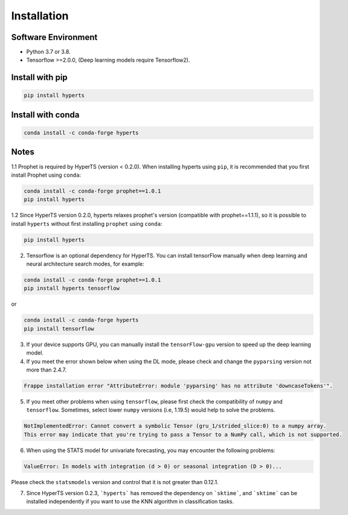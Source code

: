 Installation
#############


Software Environment
=====================
* Python 3.7 or 3.8.

* Tensorflow >=2.0.0, (Deep learning models require Tensorflow2).



Install with pip
====================

.. code-block:: sh

    pip install hyperts


Install with conda
====================

.. code-block:: sh

    conda install -c conda-forge hyperts


Notes
==========

1.1 Prophet is required by HyperTS (version < 0.2.0). When installing hyperts using ``pip``, it is recommended that you first install Prophet using ``conda``:

.. code-block:: sh

    conda install -c conda-forge prophet==1.0.1
    pip install hyperts

1.2 Since HyperTS version 0.2.0, hyperts relaxes prophet's version (compatible with prophet==1.1.1), so it is possible to install ``hyperts`` without first installing ``prophet`` using ``conda``:

.. code-block:: sh

    pip install hyperts

2. Tensorflow is an optional dependency for HyperTS. You can install tensorFlow manually when deep learning and neural architecture search modes, for example:

.. code-block:: sh

    conda install -c conda-forge prophet==1.0.1
    pip install hyperts tensorflow

or

.. code-block:: sh

    conda install -c conda-forge hyperts
    pip install tensorflow

3. If your device supports GPU, you can manually install the ``tensorFlow-gpu`` version to speed up the deep learning model.


4. If you meet the error shown below when using the DL mode, please check and change the ``pyparsing`` version not more than 2.4.7. 

.. code-block:: none

    Frappe installation error "AttributeError: module 'pyparsing' has no attribute 'downcaseTokens'".


5. If you meet other problems when using ``tensorflow``, please first check the compatibility of  ``numpy`` and ``tensorflow``. Sometimes, select lower ``numpy`` versions (i.e, 1.19.5) would help to solve the problems.
   
.. code-block:: none

     NotImplementedError: Cannot convert a symbolic Tensor (gru_1/strided_slice:0) to a numpy array. 
     This error may indicate that you're trying to pass a Tensor to a NumPy call, which is not supported.

6. When using the STATS model for univariate forecasting, you may encounter the following problems:

.. code-block:: none

    ValueError: In models with integration (d > 0) or seasonal integration (D > 0)...

Please check the ``statsmodels`` version and control that it is not greater than 0.12.1.

7. Since HyperTS version 0.2.3, ```hyperts``` has removed the dependency on ```sktime```, and ```sktime``` can be installed independently if you want to use the KNN algorithm in classification tasks.
